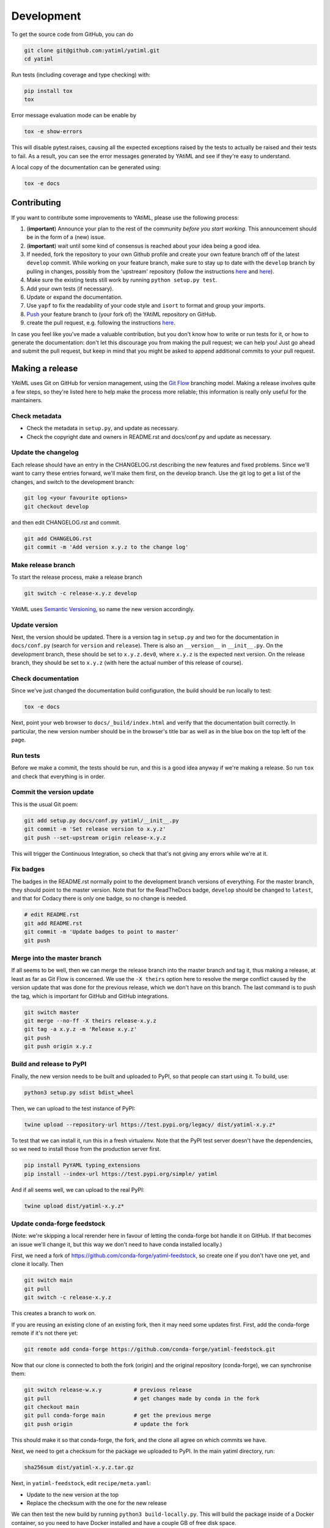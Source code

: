 .. _development:

Development
***********

To get the source code from GitHub, you can do

.. code-block:: console

  git clone git@github.com:yatiml/yatiml.git
  cd yatiml


Run tests (including coverage and type checking) with:

.. code-block:: console

  pip install tox
  tox


Error message evaluation mode can be enable by

.. code-block:: console

  tox -e show-errors


This will disable pytest.raises, causing all the expected exceptions raised by
the tests to actually be raised and their tests to fail. As a result, you can
see the error messages generated by YAtiML and see if they're easy to
understand.


A local copy of the documentation can be generated using:

.. code-block:: console

  tox -e docs


Contributing
------------

If you want to contribute some improvements to YAtiML, please use the following
process:

#. (**important**) Announce your plan to the rest of the community *before you
   start working*. This announcement should be in the form of a (new) issue.
#. (**important**) wait until some kind of consensus is reached about your idea
   being a good idea.
#. If needed, fork the repository to your own Github profile and create your
   own feature branch off of the latest ``develop`` commit. While working on
   your feature branch, make sure to stay up to date with the ``develop``
   branch by pulling in changes, possibly from the 'upstream' repository
   (follow the instructions `here
   <https://help.github.com/articles/configuring-a-remote-for-a-fork/>`__ and
   `here <https://help.github.com/articles/syncing-a-fork/>`__).
#. Make sure the existing tests still work by running ``python setup.py test``.

#. Add your own tests (if necessary).

#. Update or expand the documentation.

#. Use ``yapf`` to fix the readability of your code style and ``isort``
   to format and group your imports.

#. `Push <http://rogerdudler.github.io/git-guide/>`_ your feature branch to
   (your fork of) the YAtiML repository on GitHub.

#. create the pull request,
   e.g. following the instructions `here
   <https://help.github.com/articles/creating-a-pull-request/>`_.

In case you feel like you've made a valuable contribution, but you don't know
how to write or run tests for it, or how to generate the documentation: don't
let this discourage you from making the pull request; we can help you! Just go
ahead and submit the pull request, but keep in mind that you might be asked to
append additional commits to your pull request.


Making a release
----------------

YAtiML uses Git on GitHub for version management, using the `Git Flow`_
branching model. Making a release involves quite a few steps, so they're listed
here to help make the process more reliable; this information is really only
useful for the maintainers.

Check metadata
..............

- Check the metadata in ``setup.py``, and update as necessary.

- Check the copyright date and owners in README.rst and docs/conf.py and update
  as necessary.


Update the changelog
....................

Each release should have an entry in the CHANGELOG.rst describing the new
features and fixed problems. Since we'll want to carry these entries forward,
we'll make them first, on the develop branch. Use the git log to get a list of
the changes, and switch to the development branch:

.. code-block:: bash

  git log <your favourite options>
  git checkout develop

and then edit CHANGELOG.rst and commit.

.. code-block:: bash

  git add CHANGELOG.rst
  git commit -m 'Add version x.y.z to the change log'

Make release branch
...................

To start the release process, make a release branch

.. code-block:: bash

  git switch -c release-x.y.z develop

YAtiML uses `Semantic Versioning`_, so name the new version accordingly.

Update version
..............

Next, the version should be updated. There is a version tag in ``setup.py`` and
two for the documentation in ``docs/conf.py`` (search for ``version`` and
``release``). There is also an ``__version__`` in ``__init__.py``. On the
development branch, these should be set to ``x.y.z.dev0``, where ``x.y.z`` is
the expected next version. On the release branch, they should be set to
``x.y.z`` (with here the actual number of this release of course).

Check documentation
...................

Since we've just changed the documentation build configuration, the build should
be run locally to test:

.. code-block:: bash

  tox -e docs

Next, point your web browser to ``docs/_build/index.html`` and verify that the
documentation built correctly. In particular, the new version number should be
in the browser's title bar as well as in the blue box on the top left of the
page.

Run tests
.........

Before we make a commit, the tests should be run, and this is a good idea anyway
if we're making a release. So run ``tox`` and check that everything is in order.

Commit the version update
.........................

This is the usual Git poem:

.. code-block:: bash

  git add setup.py docs/conf.py yatiml/__init__.py
  git commit -m 'Set release version to x.y.z'
  git push --set-upstream origin release-x.y.z

This will trigger the Continuous Integration, so check that that's not giving
any errors while we're at it.

Fix badges
..........

The badges in the README.rst normally point to the development branch versions
of everything. For the master branch, they should point to the master version.
Note that for the ReadTheDocs badge, ``develop`` should be changed to
``latest``, and that for Codacy there is only one badge, so no change is needed.

.. code-block:: bash

  # edit README.rst
  git add README.rst
  git commit -m 'Update badges to point to master'
  git push

Merge into the master branch
............................

If all seems to be well, then we can merge the release branch into the master
branch and tag it, thus making a release, at least as far as Git Flow is
concerned. We use the ``-X theirs`` option here to resolve the merge conflict
caused by the version update that was done for the previous release, which we
don't have on this branch. The last command is to push the tag, which is
important for GitHub and GitHub integrations.

.. code-block:: bash

  git switch master
  git merge --no-ff -X theirs release-x.y.z
  git tag -a x.y.z -m 'Release x.y.z'
  git push
  git push origin x.y.z

Build and release to PyPI
.........................

Finally, the new version needs to be built and uploaded to PyPI, so that people
can start using it. To build, use:

.. code-block:: bash

  python3 setup.py sdist bdist_wheel

Then, we can upload to the test instance of PyPI:

.. code-block:: bash

  twine upload --repository-url https://test.pypi.org/legacy/ dist/yatiml-x.y.z*

To test that we can install it, run this in a fresh virtualenv. Note that the
PyPI test server doesn't have the dependencies, so we need to install those from
the production server first.

.. code-block:: bash

  pip install PyYAML typing_extensions
  pip install --index-url https://test.pypi.org/simple/ yatiml

And if all seems well, we can upload to the real PyPI:

.. code-block:: bash

  twine upload dist/yatiml-x.y.z*

Update conda-forge feedstock
............................

(Note: we're skipping a local rerender here in favour of letting the conda-forge
bot handle it on GitHub. If that becomes an issue we'll change it, but this way
we don't need to have conda installed locally.)

First, we need a fork of https://github.com/conda-forge/yatiml-feedstock, so
create one if you don't have one yet, and clone it locally. Then

.. code-block:: bash

  git switch main
  git pull
  git switch -c release-x.y.z

This creates a branch to work on.

If you are reusing an existing clone of an existing fork, then it may need some
updates first. First, add the conda-forge remote if it's not there yet:

.. code-block:: bash

  git remote add conda-forge https://github.com/conda-forge/yatiml-feedstock.git


Now that our clone is connected to both the fork (origin) and the original
repository (conda-forge), we can synchronise them:

.. code-block:: bash

  git switch release-w.x.y          # previous release
  git pull                          # get changes made by conda in the fork
  git checkout main
  git pull conda-forge main         # get the previous merge
  git push origin                   # update the fork

This should make it so that conda-forge, the fork, and the clone all agree on
which commits we have.

Next, we need to get a checksum for the package we uploaded to PyPI. In the main
yatiml directory, run:

.. code-block:: bash

  sha256sum dist/yatiml-x.y.z.tar.gz

Next, in ``yatiml-feedstock``, edit ``recipe/meta.yaml``:

- Update to the new version at the top
- Replace the checksum with the one for the new release

We can then test the new build by running ``python3 build-locally.py``. This
will build the package inside of a Docker container, so you need to have Docker
installed and have a couple GB of free disk space.

If it all works, then we can commit the changes to the local branch:

.. code-block:: bash

  git add recipe/meta.yaml
  git commit -m 'Update to version x.y.z'
  git push --set-upstream origin release-x.y.z

Note that this pushes to the fork, not to ``conda-forge/yatiml-feedstock``,
which is exactly what we want. Pushing to upstream directly will break the
automation.

Instead, go to the fork, and make a pull request for merging the changes into
``conda-forge/yatiml-feedstock:main``. Run through the checklist in the
template. To check whether the license file is included, in the yatiml
directory do:

.. code-block:: bash

  tar tf dist/yatiml-x.y.z.tar.gz

and check that LICENSE and NOTICE are both there.

Add a ``@conda-forge-admin, please rerender`` to the text to rerender the
feedstock. This will upgrade the auto-generated parts of ``meta.yaml`` to the
latest configuration, so it adds another commit to the branch.

So, wait for the ``conda-forge-linter`` to lint, and for ``conda-forge-admin``
to rerender, and then merge the PR using the GitHub GUI. The new package will
now be staged and built and copied over to the Anaconda repository. This may
take a couple of hours, so don't worry if it doesn't appear immediately.

As a final test, you can do:

.. code-block:: bash

  docker run -ti conda/miniconda3
  # conda install -c conda-forge yatiml

which should install the new version.

Finally, we need to re-sync the fork and clone with the original repository,
because changes have been made in the cloud. By doing this, we avoid having to
do it next time (see above) if we reuse this fork and/or clone.

.. code-block:: bash

  git switch release-x.y.z
  git pull                      # get changes made by conda in the fork
  git checkout main
  git pull conda-forge main     # get the merge we just made
  git push origin               # update the fork for next time


Make a GitHub Release
.....................

Go to Releases on the GitHub page and make a new release from the tag. For the
release notes, use this template and copy-paste the content from the CHANGELOG:

.. code-block:: markdown

  # YAtiML
  YAML-based file formats can be very handy, as YAML is easy to write by humans, and parsing support for it is widely available. Just read your YAML file into a document structure (a tree of nested dicts and lists), and manipulate that in your code.

  As long as that YAML file contains exactly what you expect, that works fine. But if it contains a mistake, then you're likely to crash the program with a cryptic error message, or worse (especially if the YAML file was loaded from the Internet) it may do something unexpected.

  To avoid that, you can validate your YAML using various schema checkers. You write a description of what your YAML file must look like, then feed that to a library which checks the incoming file against the description. That gives you a better error message, but it's a lot of work.

  YAtiML takes a different approach. Instead of a schema, you write a Python class. You probably already know how to do that, so no need to learn anything. YAtiML then generates loading and dumping functions for you, which convert between YAML and Python objects. If needed, you can add some extra code to make the YAML look nicer or implement special features.

  # <x.y.z>

  ## Incompatible changes
  * <change>

  ## New functionality
  * <new>

  ## Fixes
  * <fixed>

  ## Removed
  * <removed>

The preamble is there because this text ends up on the Zenodo page, and people
who end up there will probably want to know what it is before learning about the
latest changes.

There's no need to upload binaries, GitHub will create tar files with snapshots
for Zenodo automatically, and we've already put things on PyPI and Conda.

Merge release branch back into develop
......................................

To continue developing, merge the release branch back into develop

.. code-block:: bash

  git checkout develop
  git merge --no-commit release-x.y.z

Make sure that the badges are set to develop, and that the version number is
set to the next expected version x.y.{z+1}.dev (it's fine if x.{y+1}.0 is what
ends up being released eventually). Then you can commit and continue developing:

.. code-block:: bash

  git commit
  git push

Update issues
.............

Go through the issues on GitHub and close the ones for which a fix was released.
Or if they were created by someone else, ask the user to check that the new
version solves their problem and then close the issue if it does.

.. _`Git Flow`: http://nvie.com/posts/a-successful-git-branching-model/
.. _`Semantic Versioning`: http://www.semver.org
